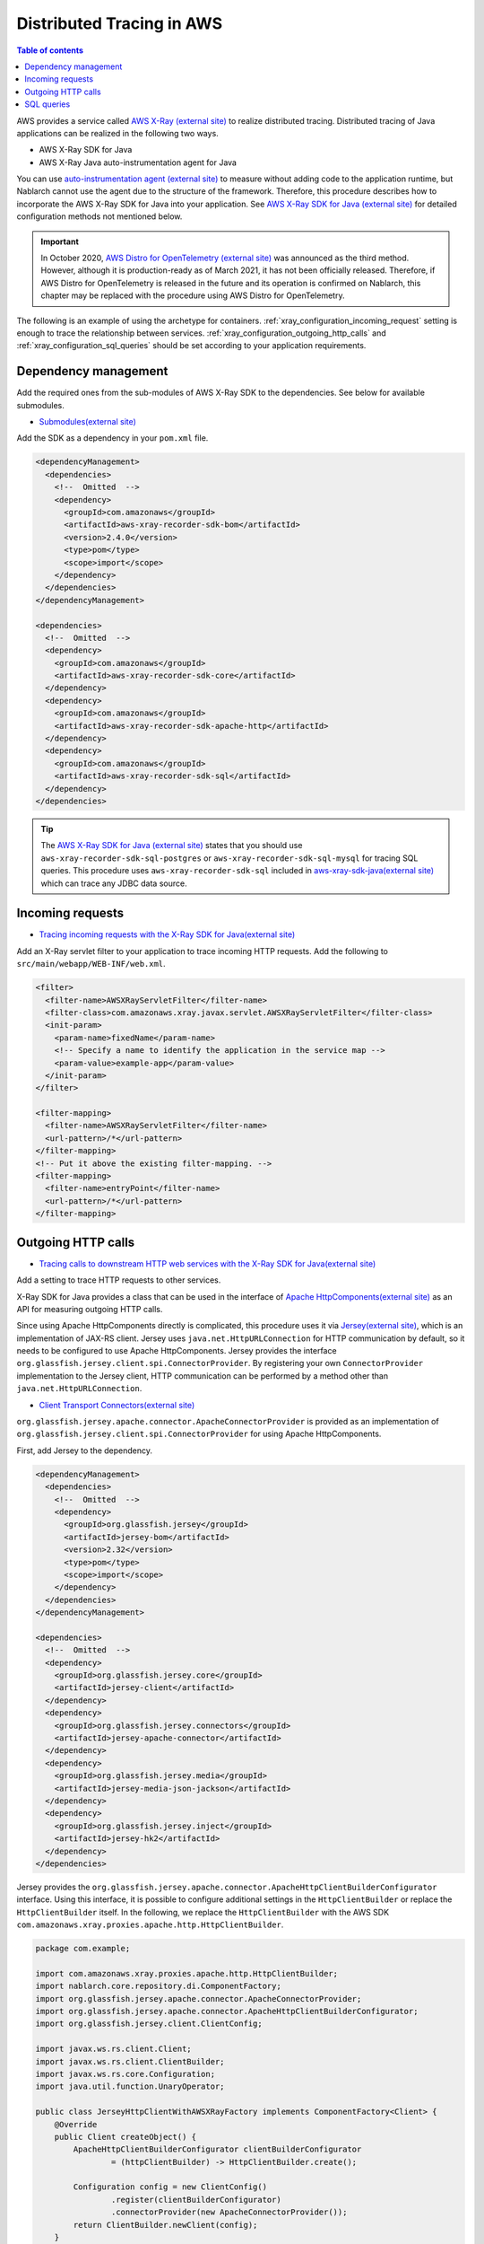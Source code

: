 Distributed Tracing in AWS
=========================================

.. contents:: Table of contents
  :depth: 3
  :local:

AWS provides a service called `AWS X-Ray (external site)`_ to realize distributed tracing.
Distributed tracing of Java applications can be realized in the following two ways.

* AWS X-Ray SDK for Java
* AWS X-Ray Java auto-instrumentation agent for Java

You can use `auto-instrumentation agent (external site)`_ to measure without adding code to the application runtime, 
but Nablarch cannot use the agent due to the structure of the framework. 
Therefore, this procedure describes how to incorporate the AWS X-Ray SDK for Java into your application.
See `AWS X-Ray SDK for Java (external site)`_ for detailed configuration methods not mentioned below.

.. important::

  In October 2020, `AWS Distro for OpenTelemetry (external site)`_ was announced as the third method.
  However, although it is production-ready as of March 2021, it has not been officially released.
  Therefore, if AWS Distro for OpenTelemetry is released in the future and its operation is confirmed on Nablarch, this chapter may be replaced with the procedure using AWS Distro for OpenTelemetry.

The following is an example of using the archetype for containers.
:ref:`xray_configuration_incoming_request` setting is enough to trace the relationship between services.
:ref:`xray_configuration_outgoing_http_calls` and :ref:`xray_configuration_sql_queries` should be set according to your application requirements.

Dependency management
~~~~~~~~~~~~~~~~~~~~~~~~~~~~~~~~~~~~~~~~~~~~~~~~~~~~~~~~~~~~

Add the required ones from the sub-modules of AWS X-Ray SDK to the dependencies.
See below for available submodules.

* `Submodules(external site)`_

Add the SDK as a dependency in your ``pom.xml`` file.

.. code-block:: xml

  <dependencyManagement>
    <dependencies>
      <!--  Omitted  -->
      <dependency>
        <groupId>com.amazonaws</groupId>
        <artifactId>aws-xray-recorder-sdk-bom</artifactId>
        <version>2.4.0</version>
        <type>pom</type>
        <scope>import</scope>
      </dependency>
    </dependencies>
  </dependencyManagement>

  <dependencies>
    <!--  Omitted  -->
    <dependency>
      <groupId>com.amazonaws</groupId>
      <artifactId>aws-xray-recorder-sdk-core</artifactId>
    </dependency>
    <dependency>
      <groupId>com.amazonaws</groupId>
      <artifactId>aws-xray-recorder-sdk-apache-http</artifactId>
    </dependency>
    <dependency>
      <groupId>com.amazonaws</groupId>
      <artifactId>aws-xray-recorder-sdk-sql</artifactId>
    </dependency>
  </dependencies>

.. tip::

  The `AWS X-Ray SDK for Java (external site)`_ states that you should use ``aws-xray-recorder-sdk-sql-postgres`` or 
  ``aws-xray-recorder-sdk-sql-mysql`` for tracing SQL queries.
  This procedure uses ``aws-xray-recorder-sdk-sql`` included in `aws-xray-sdk-java(external site)`_ which can trace any JDBC data source.

.. _xray_configuration_incoming_request:

Incoming requests
~~~~~~~~~~~~~~~~~~~~~~~~~~~~~~~~~~~~~~~~~~~~~~~~~~~~~~~~~~~~

* `Tracing incoming requests with the X-Ray SDK for Java(external site)`_

Add an X-Ray servlet filter to your application to trace incoming HTTP requests.
Add the following to ``src/main/webapp/WEB-INF/web.xml``.

.. code-block:: xml

  <filter>
    <filter-name>AWSXRayServletFilter</filter-name>
    <filter-class>com.amazonaws.xray.javax.servlet.AWSXRayServletFilter</filter-class>
    <init-param>
      <param-name>fixedName</param-name>
      <!-- Specify a name to identify the application in the service map -->
      <param-value>example-app</param-value>
    </init-param>
  </filter>

  <filter-mapping>
    <filter-name>AWSXRayServletFilter</filter-name>
    <url-pattern>/*</url-pattern>
  </filter-mapping>
  <!-- Put it above the existing filter-mapping. -->
  <filter-mapping>
    <filter-name>entryPoint</filter-name>
    <url-pattern>/*</url-pattern>
  </filter-mapping>

.. _xray_configuration_outgoing_http_calls:

Outgoing HTTP calls
~~~~~~~~~~~~~~~~~~~~~~~~~~~~~~~~~~~~~~~~~~~~~~~~~~~~~~~~~~~~

* `Tracing calls to downstream HTTP web services with the X-Ray SDK for Java(external site)`_

Add a setting to trace HTTP requests to other services.

X-Ray SDK for Java provides a class that can be used in the interface of `Apache HttpComponents(external site)`_ as an API for measuring outgoing HTTP calls.

Since using Apache HttpComponents directly is complicated, this procedure uses it via `Jersey(external site)`_, which is an implementation of JAX-RS client.
Jersey uses ``java.net.HttpURLConnection`` for HTTP communication by default, so it needs to be configured to use Apache HttpComponents.
Jersey provides the interface ``org.glassfish.jersey.client.spi.ConnectorProvider``. 
By registering your own ``ConnectorProvider`` implementation to the Jersey client, HTTP communication can be performed by a method other than ``java.net.HttpURLConnection``.

* `Client Transport Connectors(external site)`_

``org.glassfish.jersey.apache.connector.ApacheConnectorProvider`` is provided as an implementation of ``org.glassfish.jersey.client.spi.ConnectorProvider``
for using Apache HttpComponents.

First, add Jersey to the dependency.

.. code-block:: xml

  <dependencyManagement>
    <dependencies>
      <!--  Omitted  -->
      <dependency>
        <groupId>org.glassfish.jersey</groupId>
        <artifactId>jersey-bom</artifactId>
        <version>2.32</version>
        <type>pom</type>
        <scope>import</scope>
      </dependency>
    </dependencies>
  </dependencyManagement>

  <dependencies>
    <!--  Omitted  -->
    <dependency>
      <groupId>org.glassfish.jersey.core</groupId>
      <artifactId>jersey-client</artifactId>
    </dependency>
    <dependency>
      <groupId>org.glassfish.jersey.connectors</groupId>
      <artifactId>jersey-apache-connector</artifactId>
    </dependency>
    <dependency>
      <groupId>org.glassfish.jersey.media</groupId>
      <artifactId>jersey-media-json-jackson</artifactId>
    </dependency>
    <dependency>
      <groupId>org.glassfish.jersey.inject</groupId>
      <artifactId>jersey-hk2</artifactId>
    </dependency>
  </dependencies>

Jersey provides the ``org.glassfish.jersey.apache.connector.ApacheHttpClientBuilderConfigurator`` interface.
Using this interface, it is possible to configure additional settings in the ``HttpClientBuilder`` or replace the ``HttpClientBuilder`` itself.
In the following, we replace the ``HttpClientBuilder`` with the AWS SDK ``com.amazonaws.xray.proxies.apache.http.HttpClientBuilder``.

.. code-block:: java

  package com.example;

  import com.amazonaws.xray.proxies.apache.http.HttpClientBuilder;
  import nablarch.core.repository.di.ComponentFactory;
  import org.glassfish.jersey.apache.connector.ApacheConnectorProvider;
  import org.glassfish.jersey.apache.connector.ApacheHttpClientBuilderConfigurator;
  import org.glassfish.jersey.client.ClientConfig;

  import javax.ws.rs.client.Client;
  import javax.ws.rs.client.ClientBuilder;
  import javax.ws.rs.core.Configuration;
  import java.util.function.UnaryOperator;

  public class JerseyHttpClientWithAWSXRayFactory implements ComponentFactory<Client> {
      @Override
      public Client createObject() {
          ApacheHttpClientBuilderConfigurator clientBuilderConfigurator 
                  = (httpClientBuilder) -> HttpClientBuilder.create();

          Configuration config = new ClientConfig()
                  .register(clientBuilderConfigurator)
                  .connectorProvider(new ApacheConnectorProvider());
          return ClientBuilder.newClient(config);
      }
  }

Describe the ``ComponentFactory`` in ``src/main/resources/rest-component-configuration.xml`` and register the HTTP client in the system repository.

.. code-block:: xml

  <component name="httpClient" class="com.example.system.httpclient.JerseyHttpClientWithAWSXRayFactory" />

An example of a class that uses an HTTP client registered in the system repository is shown below.
By annotating this class with ``@SystemRepositoryComponent``, it becomes a target of the DI container construction, and the HTTP client is registered by constructor injection.

.. code-block:: java

  package com.example;

  import nablarch.core.repository.di.config.externalize.annotation.ComponentRef;
  import nablarch.core.repository.di.config.externalize.annotation.ConfigValue;
  import nablarch.core.repository.di.config.externalize.annotation.SystemRepositoryComponent;
  import javax.ws.rs.client.Client;

  @SystemRepositoryComponent
  public class HttpProductRepository {

      private final Client httpClient;
      private final String productAPI;

      public HttpProductRepository(@ComponentRef("httpClient") Client httpClient,
                                  @ConfigValue("${api.product.url}") String productAPI) {
          this.httpClient = httpClient;
          this.productAPI = productAPI;
      }

      public ProductList findAll() {
          WebTarget target = httpClient.target(productAPI).path("/products");
          return target.request().get(ProductList.class);
      }

      //以下省略
  }

It is also possible to obtain and use HTTP clients directly from the system repository.

.. code-block:: java

  Client httpClient = SystemRepository.get("httpclient");
  WebTarget target = httpClient.target(productAPI).path("/products");
  ProductResponse products = target.request().get(ProductResponse.class);


.. _xray_configuration_sql_queries:

SQL queries
~~~~~~~~~~~~~~~~~~~~~~~~~~~~~~~~~~~~~~~~~~~~~~~~~~~~~~~~~~~~

* `Tracing SQL queries with the X-Ray SDK for Java(external site)`_

Add settings to measure SQL queries.

You can instrument SQL queries by decorating the data source with ``com.amazonaws.xray.sql.TracingDataSource``, as described below.

* `Intercept JDBC-Based SQL Queries(external site)`_

Implement a factory class that creates a decorated data source.

.. code-block:: java

  package com.example;

  import com.amazonaws.xray.sql.TracingDataSource;
  import nablarch.core.log.Logger;
  import nablarch.core.log.LoggerManager;
  import nablarch.core.repository.di.ComponentFactory;

  import javax.sql.DataSource;

  public class TracingDataSourceFactory implements ComponentFactory<DataSource> {
      private static final Logger LOGGER = LoggerManager.get(TracingDataSourceFactory.class);
      private DataSource dataSource;

      @Override
      public DataSource createObject() {
          LOGGER.logInfo("Wrap " + dataSource + " in " + TracingDataSource.class.getName());
          return TracingDataSource.decorate(dataSource);
      }

      /**
      * Set the data source.
      *
      * @param dataSource the dataSource to trace
      */
      public void setDataSource(DataSource dataSource) {
          this.dataSource = dataSource;
      }
  }

In the project generated from the archetype, the data source settings are described in ``src/main/resources/data-source.xml``.
Edit it as follows.

* Since ``com.zaxxer.hikari.HikariDataSource`` is defined as ``dataSource``, rename it to ``rawDataSource``.
* Instead, define the ``TracingDataSourceFactory`` created above with the name ``dataSource``.
* The ``TracingDataSourceFactory`` needs to be set with the original data source as a property. Set ``rawDataSource`` as the original data source.

Nablarch will get a data source component named ``dataSource``.
By editing it like this, X-Ray SDK for Java JDBC interceptor will be added to the data source configuration and SQL queries will be instrumented.

.. code-block:: xml

  <component name="rawDataSource"
             class="com.zaxxer.hikari.HikariDataSource" autowireType="None">
    <property name="driverClassName" value="${nablarch.db.jdbcDriver}"/>
    <property name="jdbcUrl" value="${nablarch.db.url}"/>
    <property name="username" value="${nablarch.db.user}"/>
    <property name="password" value="${nablarch.db.password}"/>
    <property name="maximumPoolSize" value="${nablarch.db.maxPoolSize}"/>
    <property name="minimumIdle" value="${nablarch.db.minimumIdle}"/>
    <property name="connectionTimeout" value="${nablarch.db.connectionTimeout}"/>
    <property name="idleTimeout" value="${nablarch.db.idleTimeout}"/>
    <property name="maxLifetime" value="${nablarch.db.maxLifetime}"/>
    <property name="validationTimeout" value="${nablarch.db.validationTimeout}"/>
  </component>
  <component name="dataSource" class="com.example.system.awsxray.TracingDataSourceFactory">
    <property name="dataSource" ref="rawDataSource" />
  </component>

.. _AWS X-Ray (external site): https://docs.aws.amazon.com/xray/latest/devguide/aws-xray.html
.. _auto-instrumentation agent (external site): https://docs.aws.amazon.com/xray/latest/devguide/aws-x-ray-auto-instrumentation-agent-for-java.html
.. _AWS X-Ray SDK for Java (external site): https://docs.aws.amazon.com/xray/latest/devguide/xray-sdk-java.html
.. _AWS Distro for OpenTelemetry (external site): https://aws.amazon.com/jp/otel/?otel-blogs.sort-by=item.additionalFields.createdDate&otel-blogs.sort-order=desc
.. _Submodules(external site): https://docs.aws.amazon.com/xray/latest/devguide/xray-sdk-java.html#xray-sdk-java-submodules
.. _aws-xray-sdk-java(external site): https://github.com/aws/aws-xray-sdk-java
.. _Tracing incoming requests with the X-Ray SDK for Java(external site): https://docs.aws.amazon.com/xray/latest/devguide/xray-sdk-java.html#xray-sdk-java-filters
.. _Tracing calls to downstream HTTP web services with the X-Ray SDK for Java(external site): https://docs.aws.amazon.com/xray/latest/devguide/xray-sdk-java.html#xray-sdk-java-httpclients
.. _Apache HttpComponents(external site): https://hc.apache.org/
.. _Jersey(external site): https://eclipse-ee4j.github.io/jersey/
.. _Client Transport Connectors(external site): https://eclipse-ee4j.github.io/jersey.github.io/documentation/latest/client.html#d0e5046
.. _Tracing SQL queries with the X-Ray SDK for Java(external site): https://docs.aws.amazon.com/xray/latest/devguide/xray-sdk-java.html#xray-sdk-java-sqlclients
.. _Intercept JDBC-Based SQL Queries(external site): https://github.com/aws/aws-xray-sdk-java#intercept-jdbc-based-sql-queries